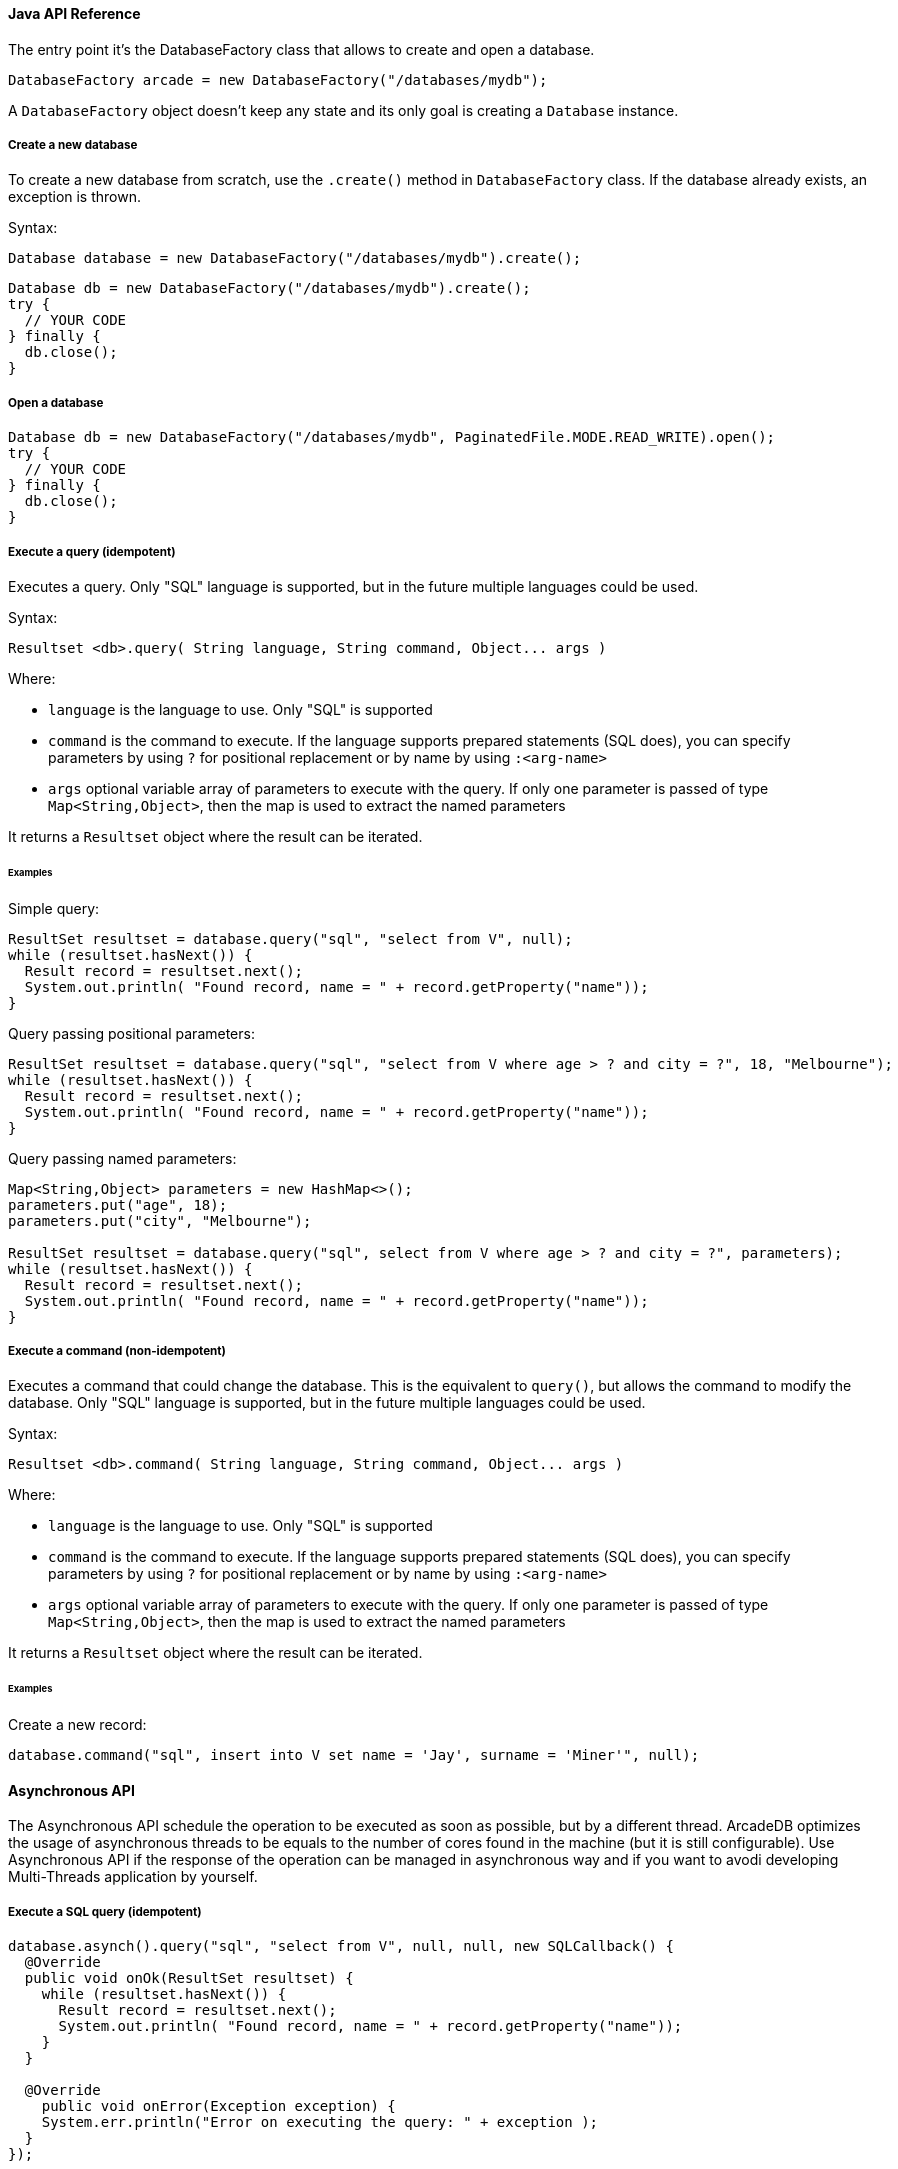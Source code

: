 
==== Java API Reference

The entry point it's the DatabaseFactory class that allows to create and open a database.

```java
DatabaseFactory arcade = new DatabaseFactory("/databases/mydb");
```

A `DatabaseFactory` object doesn't keep any state and its only goal is creating a `Database` instance.

===== Create a new database

To create a new database from scratch, use the `.create()` method in `DatabaseFactory` class. If the database already exists, an exception is thrown.

Syntax:

```java
Database database = new DatabaseFactory("/databases/mydb").create();
```



```
Database db = new DatabaseFactory("/databases/mydb").create();
try {
  // YOUR CODE
} finally {
  db.close();
}
```


===== Open a database

```
Database db = new DatabaseFactory("/databases/mydb", PaginatedFile.MODE.READ_WRITE).open();
try {
  // YOUR CODE
} finally {
  db.close();
}
```

===== Execute a query (idempotent)

Executes a query. Only "SQL" language is supported, but in the future multiple languages could be used.

Syntax:

```java
Resultset <db>.query( String language, String command, Object... args )
```

Where:

- `language` is the language to use. Only "SQL" is supported
- `command`  is the command to execute. If the language supports prepared statements (SQL does), you can specify parameters by using `?` for positional replacement or by name by using `:<arg-name>`
- `args`     optional variable array of parameters to execute with the query. If only one parameter is passed of type `Map<String,Object>`, then the map is used to extract the named parameters

It returns a `Resultset` object where the result can be iterated.

====== Examples

Simple query:

```java
ResultSet resultset = database.query("sql", "select from V", null);
while (resultset.hasNext()) {
  Result record = resultset.next();
  System.out.println( "Found record, name = " + record.getProperty("name"));
}
```

Query passing positional parameters:

```java
ResultSet resultset = database.query("sql", "select from V where age > ? and city = ?", 18, "Melbourne");
while (resultset.hasNext()) {
  Result record = resultset.next();
  System.out.println( "Found record, name = " + record.getProperty("name"));
}
```

Query passing named parameters:

```java
Map<String,Object> parameters = new HashMap<>();
parameters.put("age", 18);
parameters.put("city", "Melbourne");

ResultSet resultset = database.query("sql", select from V where age > ? and city = ?", parameters);
while (resultset.hasNext()) {
  Result record = resultset.next();
  System.out.println( "Found record, name = " + record.getProperty("name"));
}
```


===== Execute a command (non-idempotent)

Executes a command that could change the database. This is the equivalent to `query()`, but allows the command to modify the database. Only "SQL" language is supported, but in the future multiple languages could be used.

Syntax:

```java
Resultset <db>.command( String language, String command, Object... args )
```

Where:

- `language` is the language to use. Only "SQL" is supported
- `command`  is the command to execute. If the language supports prepared statements (SQL does), you can specify parameters by using `?` for positional replacement or by name by using `:<arg-name>`
- `args`     optional variable array of parameters to execute with the query. If only one parameter is passed of type `Map<String,Object>`, then the map is used to extract the named parameters


It returns a `Resultset` object where the result can be iterated.

====== Examples

Create a new record:

```java
database.command("sql", insert into V set name = 'Jay', surname = 'Miner'", null);
```


==== Asynchronous API

The Asynchronous API schedule the operation to be executed as soon as possible, but by a different thread. ArcadeDB optimizes the usage of asynchronous threads to be equals to the number of cores found in the machine (but it is still configurable). Use Asynchronous API if the response of the operation can be managed in asynchronous way and if you want to avodi developing Multi-Threads application by yourself.

===== Execute a SQL query (idempotent)

```java
database.asynch().query("sql", "select from V", null, null, new SQLCallback() {
  @Override
  public void onOk(ResultSet resultset) {
    while (resultset.hasNext()) {
      Result record = resultset.next();
      System.out.println( "Found record, name = " + record.getProperty("name"));
    }
  }

  @Override
    public void onError(Exception exception) {
    System.err.println("Error on executing the query: " + exception );
  }
});
```

===== Execute a SQL command (non idempotent)

```java
database.asynch().command("sql", "insert into V set name = 'Jay', surname = 'Miner'", null, new SQLCallback() {
	@Override
	public void onOk(ResultSet resultset) {
		System.out.println("Created new record: " + resultset.next() );
	}

	@Override
	public void onError(Exception exception) {
		System.err.println("Error on creating new record: " + exception );
	}
});
```
